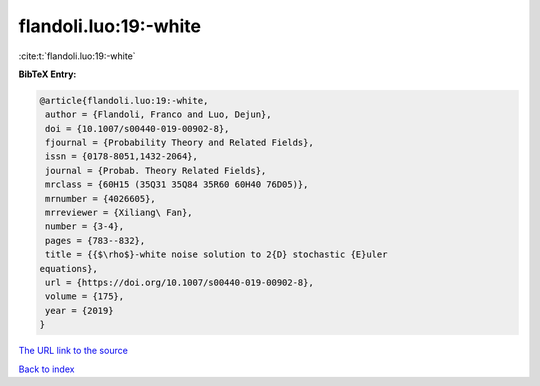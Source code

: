 flandoli.luo:19:-white
======================

:cite:t:`flandoli.luo:19:-white`

**BibTeX Entry:**

.. code-block:: bibtex

   @article{flandoli.luo:19:-white,
    author = {Flandoli, Franco and Luo, Dejun},
    doi = {10.1007/s00440-019-00902-8},
    fjournal = {Probability Theory and Related Fields},
    issn = {0178-8051,1432-2064},
    journal = {Probab. Theory Related Fields},
    mrclass = {60H15 (35Q31 35Q84 35R60 60H40 76D05)},
    mrnumber = {4026605},
    mrreviewer = {Xiliang\ Fan},
    number = {3-4},
    pages = {783--832},
    title = {{$\rho$}-white noise solution to 2{D} stochastic {E}uler
   equations},
    url = {https://doi.org/10.1007/s00440-019-00902-8},
    volume = {175},
    year = {2019}
   }
`The URL link to the source <ttps://doi.org/10.1007/s00440-019-00902-8}>`_


`Back to index <../By-Cite-Keys.html>`_
